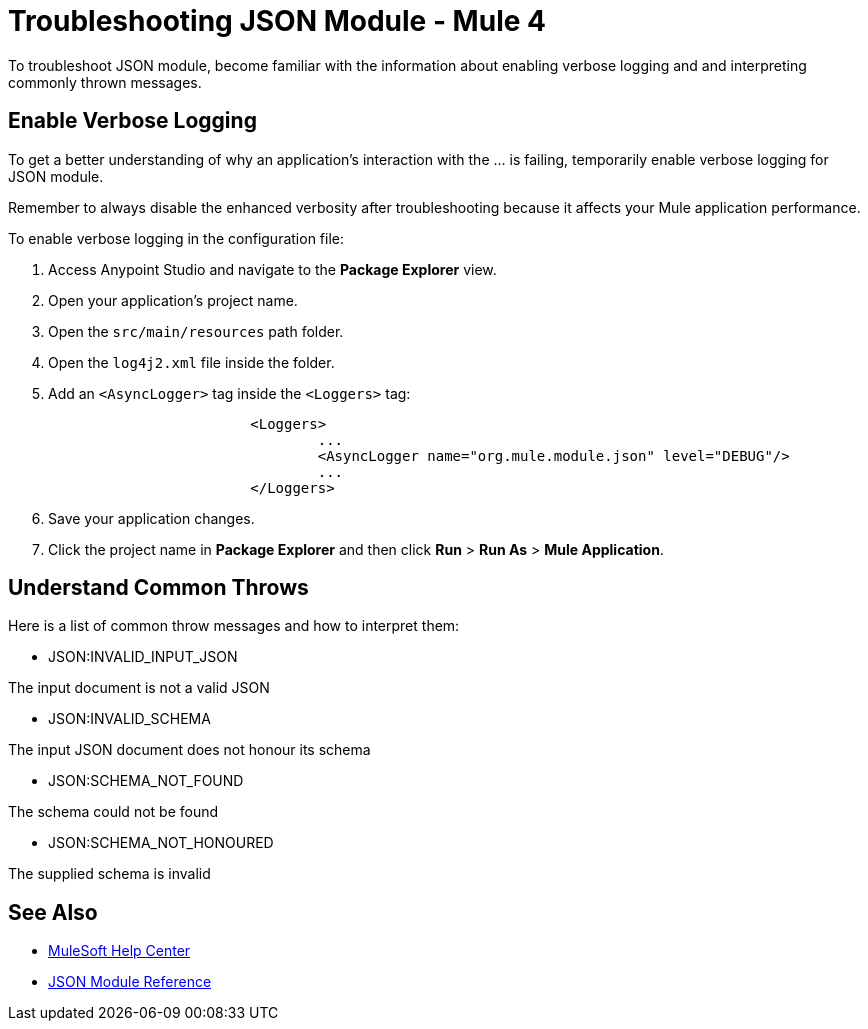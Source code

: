 = Troubleshooting JSON Module - Mule 4

To troubleshoot JSON module, become familiar with the information about enabling verbose logging and and interpreting commonly thrown messages.

== Enable Verbose Logging

To get a better understanding of why an application's interaction with the ... is failing, temporarily enable verbose logging for JSON module. +

Remember to always disable the enhanced verbosity after troubleshooting because it affects your Mule application performance.

To enable verbose logging in the configuration file:

. Access Anypoint Studio and navigate to the *Package Explorer* view.
. Open your application's project name.
. Open the `src/main/resources` path folder.
. Open the `log4j2.xml` file inside the folder.
. Add an `<AsyncLogger>` tag inside the `<Loggers>` tag:
+
[source,xml,linenums]
----
			<Loggers>
				...
				<AsyncLogger name="org.mule.module.json" level="DEBUG"/>
				...
			</Loggers>
----
[start=6]
. Save your application changes.
. Click the project name in *Package Explorer* and then click *Run* > *Run As* > *Mule Application*.


== Understand Common Throws

Here is a list of common throw messages and how to interpret them:

* JSON:INVALID_INPUT_JSON

The input document is not a valid JSON

* JSON:INVALID_SCHEMA

The input JSON document does not honour its schema

* JSON:SCHEMA_NOT_FOUND

The schema could not be found

* JSON:SCHEMA_NOT_HONOURED

The supplied schema is invalid


== See Also
* https://help.mulesoft.com[MuleSoft Help Center]
* xref:json-reference.adoc[JSON Module Reference]
